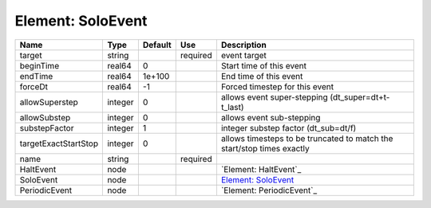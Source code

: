 
Element: SoloEvent
==================

==================== ======= ======= ======== ====================================================================== 
Name                 Type    Default Use      Description                                                            
==================== ======= ======= ======== ====================================================================== 
target               string          required event target                                                           
beginTime            real64  0                Start time of this event                                               
endTime              real64  1e+100           End time of this event                                                 
forceDt              real64  -1               Forced timestep for this event                                         
allowSuperstep       integer 0                allows event super-stepping (dt_super=dt+t-t_last)                     
allowSubstep         integer 0                allows event sub-stepping                                              
substepFactor        integer 1                integer substep factor (dt_sub=dt/f)                                   
targetExactStartStop integer 0                allows timesteps to be truncated to match the start/stop times exactly 
name                 string          required                                                                        
HaltEvent            node                     `Element: HaltEvent`_                                                  
SoloEvent            node                     `Element: SoloEvent`_                                                  
PeriodicEvent        node                     `Element: PeriodicEvent`_                                              
==================== ======= ======= ======== ====================================================================== 


